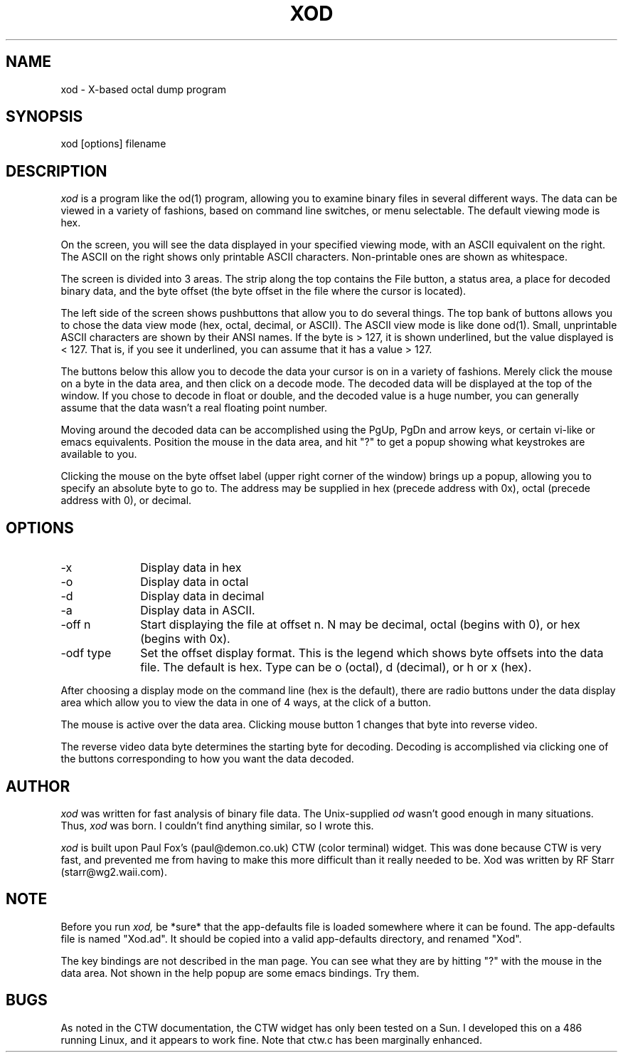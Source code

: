 .TH XOD 1 "October 15, 1992"
.SH NAME
xod \- X-based octal dump program
.SH SYNOPSIS
xod [options] filename
.SH DESCRIPTION
.I xod
is a program like the od(1) program, allowing you to examine binary files
in several different ways.  The data can be viewed in a variety of
fashions, based on command line switches, or menu selectable.  The default
viewing mode is hex.
.LP
On the screen, you will see the data displayed in your specified viewing
mode, with an ASCII equivalent on the right.  The ASCII on the right
shows only printable ASCII characters.  Non-printable ones are shown as
whitespace.
.LP
The screen is divided into 3 areas.  The strip along the top contains
the File button, a status area, a place for decoded binary data, and
the  byte offset (the byte offset in the file where the cursor is located).
.LP
The left side of the screen shows pushbuttons that allow you to do
several things.  The top bank of buttons allows you to chose
the data view mode (hex, octal, decimal, or ASCII).  The ASCII view mode is
like done od(1).  Small, unprintable ASCII characters are shown by their
ANSI names.  If the byte is > 127, it is shown underlined, but the value
displayed is < 127.  That is, if you see it underlined, you can assume
that it has a value > 127.
.LP
The buttons below this allow you to decode the data your cursor is
on in a variety of fashions.  Merely click the mouse on a byte in
the data area, and then click on a decode mode.  The decoded data will
be displayed at the top of the window.  If you chose to decode in float
or double, and the decoded value is a huge number, you can generally
assume that the data wasn't a real floating point number.
.LP
Moving around the decoded data can be accomplished using the PgUp, PgDn
and arrow keys, or certain vi-like or emacs equivalents.  Position the
mouse in the data area, and hit "?" to get a popup showing what keystrokes
are available to you.
.LP
Clicking the mouse on the byte offset label (upper right corner of the
window) brings up a popup, allowing you to specify an absolute byte to
go to.  The address may be supplied in hex (precede address with 0x),
octal (precede address with 0), or decimal.
.SH OPTIONS
.IP -x 10
Display data in hex
.IP -o 10
Display data in octal
.IP -d 10
Display data in decimal
.IP -a 10
Display data in ASCII.
.IP "-off n" 10
Start displaying the file at offset n.  N may be decimal, octal (begins
with 0), or hex (begins with 0x).
.IP "-odf type" 10
Set the offset display format.  This is the legend which shows byte offsets
into the data file.  The default is hex.  Type can be o (octal), d (decimal),
or h or x (hex).
.LP
After choosing a display mode on the command line (hex is the default),
there are radio buttons under the data display area which allow you to
view the data in one of 4 ways, at the click of a button.
.LP
The mouse is active over the data area.  Clicking mouse button 1
changes that byte into reverse video.
.LP
The reverse video data byte determines the starting byte for decoding.
Decoding is accomplished via clicking one of the buttons
corresponding to how you want the data decoded.
.SH AUTHOR
.I xod
was written for fast analysis of binary file data.  The Unix-supplied
.I od
wasn't good enough in many situations.  Thus,
.I xod
was born.  I couldn't find anything similar, so I wrote this.
.LP
.I xod
is built upon Paul Fox's (paul@demon.co.uk) CTW (color
terminal) widget.  This was done because CTW is very fast, and
prevented me from having to make this more difficult than it really needed
to be.  Xod was written by  RF Starr (starr@wg2.waii.com).
.SH NOTE
Before you run
.I xod,
be *sure* that the app-defaults file is  loaded somewhere where it
can be found.  The  app-defaults file is named "Xod.ad".  It should be
copied into a valid app-defaults directory, and renamed "Xod".
.LP
The key bindings are not described in the man page.  You can see what they
are by hitting "?" with the mouse in the data area.  Not shown in the
help popup are some emacs bindings.  Try them.
.SH BUGS
As noted in the CTW documentation, the CTW widget
has only been tested on a Sun.  I developed this on a 486 running Linux,
and it appears to work fine.  Note that ctw.c has been marginally enhanced.
